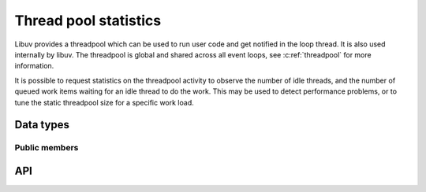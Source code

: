 
.. _threadpool_stats:

Thread pool statistics
===========================

Libuv provides a threadpool which can be used to run user code and get notified
in the loop thread. It is also used internally by libuv.  The threadpool is
global and shared across all event loops, see :c:ref:`threadpool` for more
information.

It is possible to request statistics on the threadpool activity to observe the
number of idle threads, and the number of queued work items waiting for an idle
thread to do the work. This may be used to detect performance problems, or to
tune the static threadpool size for a specific work load.


Data types
----------

.. c:type:: uv_queue_stats_t

.. c:type:: (*uv_queue_stats_cb)(int queued, int idle_threads, void* data)

    `queued` is the number of submitted items not yet started by a thread.
    `idle_threads` is the number of threads waiting for an item to start.
    `data` is the corresponding value from the :c:type:`uv_queue_stats_t`
    structure.

    *Note*: No libuv API functions may be called in these callbacks other than
    :c:func:`uv_async_send()`.

Public members
^^^^^^^^^^^^^^

.. c:member:: uv_queue_stats_cb submit_cb

    Called once for every work item that is submitted.

.. c:member:: uv_queue_stats_cb start_cb

    Called once for every work item that is started.

.. c:member:: uv_queue_stats_cb done_cb

    Called once for every work item that is completed.


API
---

.. c:function:: int uv_stats_start(uv_queue_stats_t* stats)

    Start calling stats callbacks on threadpool activity.

.. c:function:: int uv_stats_stop(uv_queue_stats_t* stats)

    Stop calling stats callbacks on threadpool activity.
